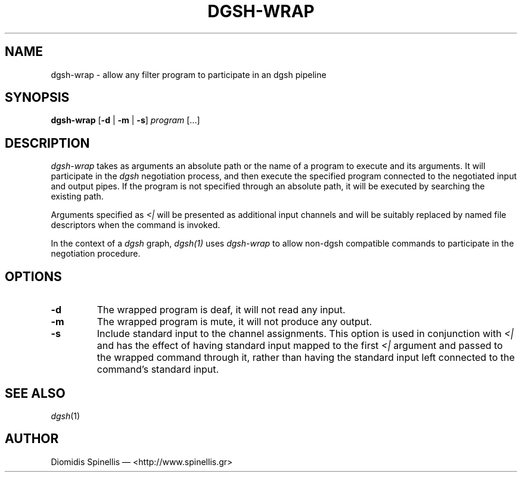 .TH DGSH-WRAP 1 "15 July 2016"
.\"
.\" (C) Copyright 2016 Diomidis Spinellis.  All rights reserved.
.\"
.\"  Licensed under the Apache License, Version 2.0 (the "License");
.\"  you may not use this file except in compliance with the License.
.\"  You may obtain a copy of the License at
.\"
.\"      http://www.apache.org/licenses/LICENSE-2.0
.\"
.\"  Unless required by applicable law or agreed to in writing, software
.\"  distributed under the License is distributed on an "AS IS" BASIS,
.\"  WITHOUT WARRANTIES OR CONDITIONS OF ANY KIND, either express or implied.
.\"  See the License for the specific language governing permissions and
.\"  limitations under the License.
.\"
.SH NAME
dgsh-wrap \- allow any filter program to participate in an dgsh pipeline
.SH SYNOPSIS
\fBdgsh-wrap\fP
[\fB\-d\fP | \fB-m\fP | \fB\-s\fP]
\fIprogram\fP [...]
.SH DESCRIPTION
\fIdgsh-wrap\fP takes as arguments an absolute path or the name
of a program to execute and its arguments.
It will participate in the \fIdgsh\fP negotiation process,
and then execute the specified program connected to the negotiated
input and output pipes.
If the program is not specified through an absolute path,
it will be executed by searching the existing path.
.PP
Arguments specified as \fI<|\fP will be presented as additional
input channels and will be suitably replaced by named file descriptors
when the command is invoked.
.PP
In the context of a \fIdgsh\fP graph, \fIdgsh(1)\fP uses \fIdgsh-wrap\fP
to allow non-dgsh compatible commands to participate in the negotiation
procedure.

.SH OPTIONS
.IP "\fB\-d\fP
The wrapped program is deaf, it will not read any input.

.IP "\fB\-m\fP
The wrapped program is mute, it will not produce any output.

.IP "\fB\-s\fP
Include standard input to the channel assignments.
This option is used in conjunction with \fI<|\fP and has the effect of
having standard input mapped to the first \fI<|\fP argument and passed to the
wrapped command through it, rather than having the standard input left
connected to the command's standard input.

.SH "SEE ALSO"
\fIdgsh\fP(1)

.SH AUTHOR
Diomidis Spinellis \(em <http://www.spinellis.gr>

